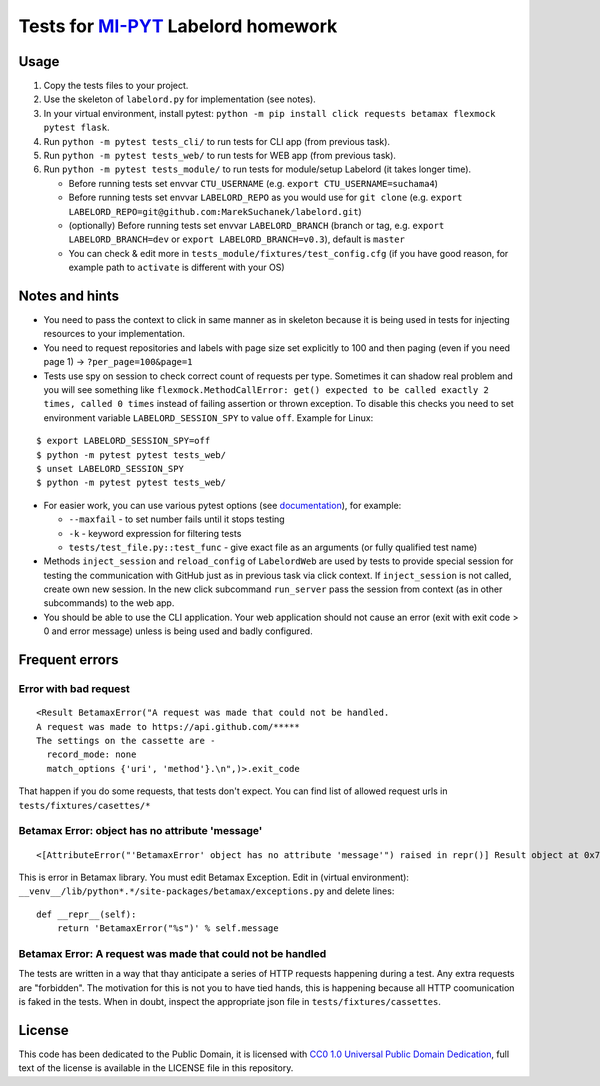 Tests for `MI-PYT <https://github.com/cvut/MI-PYT>`__ Labelord homework
=======================================================================

Usage
-----

1. Copy the tests files to your project.
2. Use the skeleton of ``labelord.py`` for implementation (see notes).
3. In your virtual environment, install pytest: ``python -m pip install click requests betamax flexmock pytest flask``.
4. Run ``python -m pytest tests_cli/`` to run tests for CLI app (from previous task).
5. Run ``python -m pytest tests_web/`` to run tests for WEB app (from previous task).
6. Run ``python -m pytest tests_module/`` to run tests for module/setup Labelord (it takes longer time).
  
   - Before running tests set envvar ``CTU_USERNAME`` (e.g. ``export CTU_USERNAME=suchama4``)
   - Before running tests set envvar ``LABELORD_REPO`` as you would use for ``git clone`` (e.g. ``export LABELORD_REPO=git@github.com:MarekSuchanek/labelord.git``)
   - (optionally) Before running tests set envvar ``LABELORD_BRANCH`` (branch or tag, e.g. ``export LABELORD_BRANCH=dev`` or ``export LABELORD_BRANCH=v0.3``), default is ``master``
   - You can check & edit more in ``tests_module/fixtures/test_config.cfg`` (if you have good reason, for example path to ``activate`` is different with your OS)
   


Notes and hints
---------------

* You need to pass the context to click in same manner as in skeleton because it is being used in tests for injecting resources to  your implementation.
* You need to request repositories and labels with page size set explicitly to 100 and then paging (even if you need page 1) ->  ``?per_page=100&page=1``
* Tests use spy on session to check correct count of requests per type. Sometimes it can shadow real problem and you will see something like ``flexmock.MethodCallError: get() expected to be called exactly 2 times, called 0 times`` instead of failing assertion or thrown exception. To disable this checks you need to set environment variable ``LABELORD_SESSION_SPY`` to value ``off``. Example for Linux:

::

   $ export LABELORD_SESSION_SPY=off
   $ python -m pytest pytest tests_web/
   $ unset LABELORD_SESSION_SPY
   $ python -m pytest pytest tests_web/

* For easier work, you can use various pytest options (see `documentation <https://docs.pytest.org/en/latest/usage.html>`__), for example:

  * ``--maxfail`` - to set number fails until it stops testing
  * ``-k`` - keyword expression for filtering tests
  * ``tests/test_file.py::test_func`` - give exact file as an arguments (or fully qualified test name)

* Methods ``inject_session`` and ``reload_config`` of ``LabelordWeb`` are used by tests to provide special session for testing the communication with GitHub just as in previous task via click context. If ``inject_session`` is not called, create own new session. In the new click subcommand ``run_server`` pass the session from context (as in other subcommands) to the web app.

* You should be able to use the CLI application. Your web application should not cause an error (exit with exit code > 0 and error message) unless is being used and badly configured.

Frequent errors
----------------

Error with bad request
***********************

::

 <Result BetamaxError("A request was made that could not be handled.
 A request was made to https://api.github.com/*****
 The settings on the cassette are -
   record_mode: none
   match_options {'uri', 'method'}.\n",)>.exit_code


That happen if you do some requests, that tests don't expect. You can find list of allowed request urls in ``tests/fixtures/casettes/*``


Betamax Error: object has no attribute 'message'
************************************************

::

<[AttributeError("'BetamaxError' object has no attribute 'message'") raised in repr()] Result object at 0x7f74dbc864e0>.exit_code


This is error in Betamax library. You must edit Betamax Exception. Edit in (virtual environment): ``__venv__/lib/python*.*/site-packages/betamax/exceptions.py`` and delete lines:

::

 def __repr__(self):
     return 'BetamaxError("%s")' % self.message


Betamax Error: A request was made that could not be handled
***********************************************************

The tests are written in a way that thay anticipate a series of HTTP requests happening during a test. Any extra requests are "forbidden". The motivation for this is not you to have tied hands, this is happening because all HTTP coomunication is faked in the tests. When in doubt, inspect the appropriate json file in ``tests/fixtures/cassettes``.

License
-------

This code has been dedicated to the Public Domain, it is licensed with
`CC0 1.0 Universal Public Domain
Dedication <https://creativecommons.org/publicdomain/zero/1.0/>`__,
full text of the license is available in the LICENSE file in this
repository.
